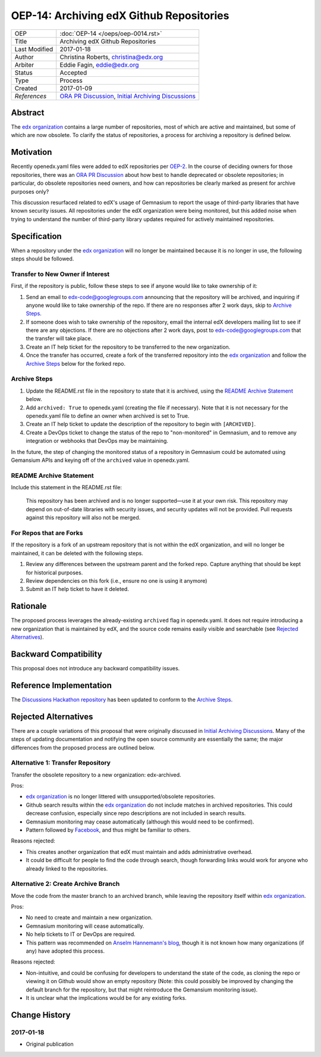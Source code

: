 =========================================
OEP-14: Archiving edX Github Repositories
=========================================

+---------------+-------------------------------------------+
| OEP           | :doc:`OEP-14 </oeps/oep-0014.rst>`        |
+---------------+-------------------------------------------+
| Title         | Archiving edX Github Repositories         |
+---------------+-------------------------------------------+
| Last Modified | 2017-01-18                                |
+---------------+-------------------------------------------+
| Author        | Christina Roberts, christina@edx.org      |
+---------------+-------------------------------------------+
| Arbiter       | Eddie Fagin, eddie@edx.org                |
+---------------+-------------------------------------------+
| Status        | Accepted                                  |
+---------------+-------------------------------------------+
| Type          | Process                                   |
+---------------+-------------------------------------------+
| Created       | 2017-01-09                                |
+---------------+-------------------------------------------+
| `References`  | `ORA PR Discussion`_,                     |
|               | `Initial Archiving Discussions`_          |
+---------------+-------------------------------------------+

.. _ORA PR Discussion: https://github.com/edx/edx-ora/pull/187
.. _Initial Archiving Discussions: https://openedx.atlassian.net/wiki/display/IT/Proposed+Github+Deprecation+Process

Abstract
========

The `edx organization`_ contains a large number of repositories, most of
which are active and maintained, but some of which are now obsolete. To
clarify the status of repositories, a process for archiving a
repository is defined below.

.. _edx organization: https://github.com/edx

Motivation
==========

Recently openedx.yaml files were added to edX repositories per `OEP-2`_. In the
course of deciding owners for those repositories, there was an `ORA PR
Discussion`_ about how best to handle deprecated or obsolete repositories; in
particular, do obsolete repositories need owners, and how can repositories be
clearly marked as present for archive purposes only?

This discussion resurfaced related to edX's usage of Gemnasium to report
the usage of third-party libraries that have known security issues. All
repositories under the edX organization were being monitored, but this added
noise when trying to understand the number of third-party library updates
required for actively maintained repositories.

.. _OEP-2: https://open-edx-proposals.readthedocs.io/en/latest/oep-0002.html

Specification
=============

When a repository under the `edx organization`_ will no longer be maintained
because it is no longer in use, the following steps should be followed.

Transfer to New Owner if Interest
---------------------------------
First, if the repository is public, follow these steps to see if anyone would like
to take ownership of it:

1. Send an email to edx-code@googlegroups.com announcing that the repository
   will be archived, and inquiring if anyone would like to take ownership of
   the repo. If there are no responses after 2 work days, skip to `Archive
   Steps`_.

2. If someone does wish to take ownership of the repository, email the internal
   edX developers mailing list to see if there are any objections. If there are
   no objections after 2 work days, post to edx-code@googlegroups.com that the
   transfer will take place.

3. Create an IT help ticket for the repository to be transferred to the new
   organization.

4. Once the transfer has occurred, create a fork of the transferred repository
   into the `edx organization`_ and follow the `Archive Steps`_ below for the
   forked repo.

Archive Steps
-------------
1. Update the README.rst file in the repository to state that it is archived,
   using the `README Archive Statement`_ below.

2. Add ``archived: True`` to openedx.yaml (creating the file if necessary). Note
   that it is not necessary for the openedx.yaml file to define an owner when
   archived is set to True.

3. Create an IT help ticket to update the description of the repository to
   begin with ``[ARCHIVED]``.

4. Create a DevOps ticket to change the status of the repo to "non-monitored"
   in Gemnasium, and to remove any integration or webhooks that DevOps may be
   maintaining.

In the future, the step of changing the monitored status of a repository in
Gemnasium could be automated using Gemansium APIs and keying off of the
``archived`` value in openedx.yaml.

README Archive Statement
------------------------
Include this statement in the README.rst file:

    This repository has been archived and is no longer supported—use it at your
    own risk. This repository may depend on out-of-date libraries with security
    issues, and security updates will not be provided. Pull requests against
    this repository will also not be merged.

For Repos that are Forks
------------------------
If the repository is a fork of an upstream repository that is not within the edX organization, and will no longer be maintained, it can be deleted with the following steps.

1. Review any differences between the upstream parent and the forked repo. Capture anything that should be kept for historical purposes.

2. Review dependencies on this fork (i.e., ensure no one is using it anymore)

3. Submit an IT help ticket to have it deleted.


Rationale
=========

The proposed process leverages the already-existing ``archived`` flag in
openedx.yaml. It does not require introducing a new organization that is
maintained by edX, and the source code remains easily visible and searchable
(see `Rejected Alternatives`_).

Backward Compatibility
======================

This proposal does not introduce any backward compatibility issues.

Reference Implementation
========================

The `Discussions Hackathon repository`_ has been updated to conform to the
`Archive Steps`_.

.. _Discussions Hackathon repository: https://github.com/edx/discussions

Rejected Alternatives
=====================

There are a couple variations of this proposal that were originally discussed in
`Initial Archiving Discussions`_. Many of the steps of updating documentation
and notifying the open source community are essentially the same; the major
differences from the proposed process are outlined below.

Alternative 1: Transfer Repository
----------------------------------
Transfer the obsolete repository to a new organization: edx-archived.

Pros:

- `edx organization`_ is no longer littered with unsupported/obsolete
  repositories.
- Github search results within the `edx organization`_ do not include matches
  in archived repositories. This could decrease confusion, especially since
  repo descriptions are not included in search results.
- Gemnasium monitoring may cease automatically (although this would need to be
  confirmed).
- Pattern followed by `Facebook`_, and thus might be familiar to others.

Reasons rejected:

- This creates another organization that edX must maintain and adds
  administrative overhead.
- It could be difficult for people to find the code through search, though
  forwarding links would work for anyone who already linked to the repositories.

.. _Facebook: https://github.com/facebookarchive

Alternative 2: Create Archive Branch
------------------------------------
Move the code from the master branch to an archived branch,
while leaving the repository itself within `edx organization`_.

Pros:

- No need to create and maintain a new organization.
- Gemnasium monitoring will cease automatically.
- No help tickets to IT or DevOps are required.
- This pattern was recommended on `Anselm Hannemann's blog`_, though it is not
  known how many organizations (if any) have adopted this process.

Reasons rejected:

- Non-intuitive, and could be confusing for developers to understand the state
  of the code, as cloning the repo or viewing it on Github would show an empty
  repository (Note: this could possibly be improved by changing the default
  branch for the repository, but that might reintroduce the Gemansium monitoring
  issue).
- It is unclear what the implications would be for any existing forks.

.. _Anselm Hannemann's blog: https://helloanselm.com/2013/handle-deprecated-unmaintained-repositories/


Change History
==============

2017-01-18
----------

* Original publication

